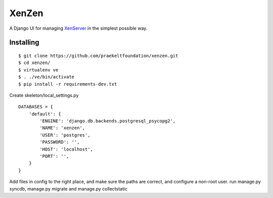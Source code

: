 XenZen
======

.. image:: https://travis-ci.org/praekeltfoundation/xenzen.svg?branch=develop
  :target: https://travis-ci.org/praekeltfoundation/xenzen
.. image:: https://codecov.io/gh/praekeltfoundation/xenzen/branch/develop/graph/badge.svg
  :target: https://codecov.io/gh/praekeltfoundation/xenzen

A Django UI for managing `XenServer <http://xenserver.org/>`_ in the simplest possible way.

Installing
----------
::

    $ git clone https://github.com/praekeltfoundation/xenzen.git
    $ cd xenzen/
    $ virtualenv ve
    $ . ./ve/bin/activate
    $ pip install -r requirements-dev.txt

Create skeleton/local_settings.py ::

    DATABASES = {
        'default': {
            'ENGINE': 'django.db.backends.postgresql_psycopg2',
            'NAME': 'xenzen',
            'USER': 'postgres',
            'PASSWORD': '',
            'HOST': 'localhost',
            'PORT': '',
        }
    }


Add files in config to the right place, and make sure the paths are correct, and configure a non-root user. run manage.py syncdb, manage.py migrate and manage.py collectstatic
